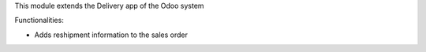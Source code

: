 This module extends the Delivery app of the Odoo system

Functionalities:

* Adds reshipment information to the sales order
